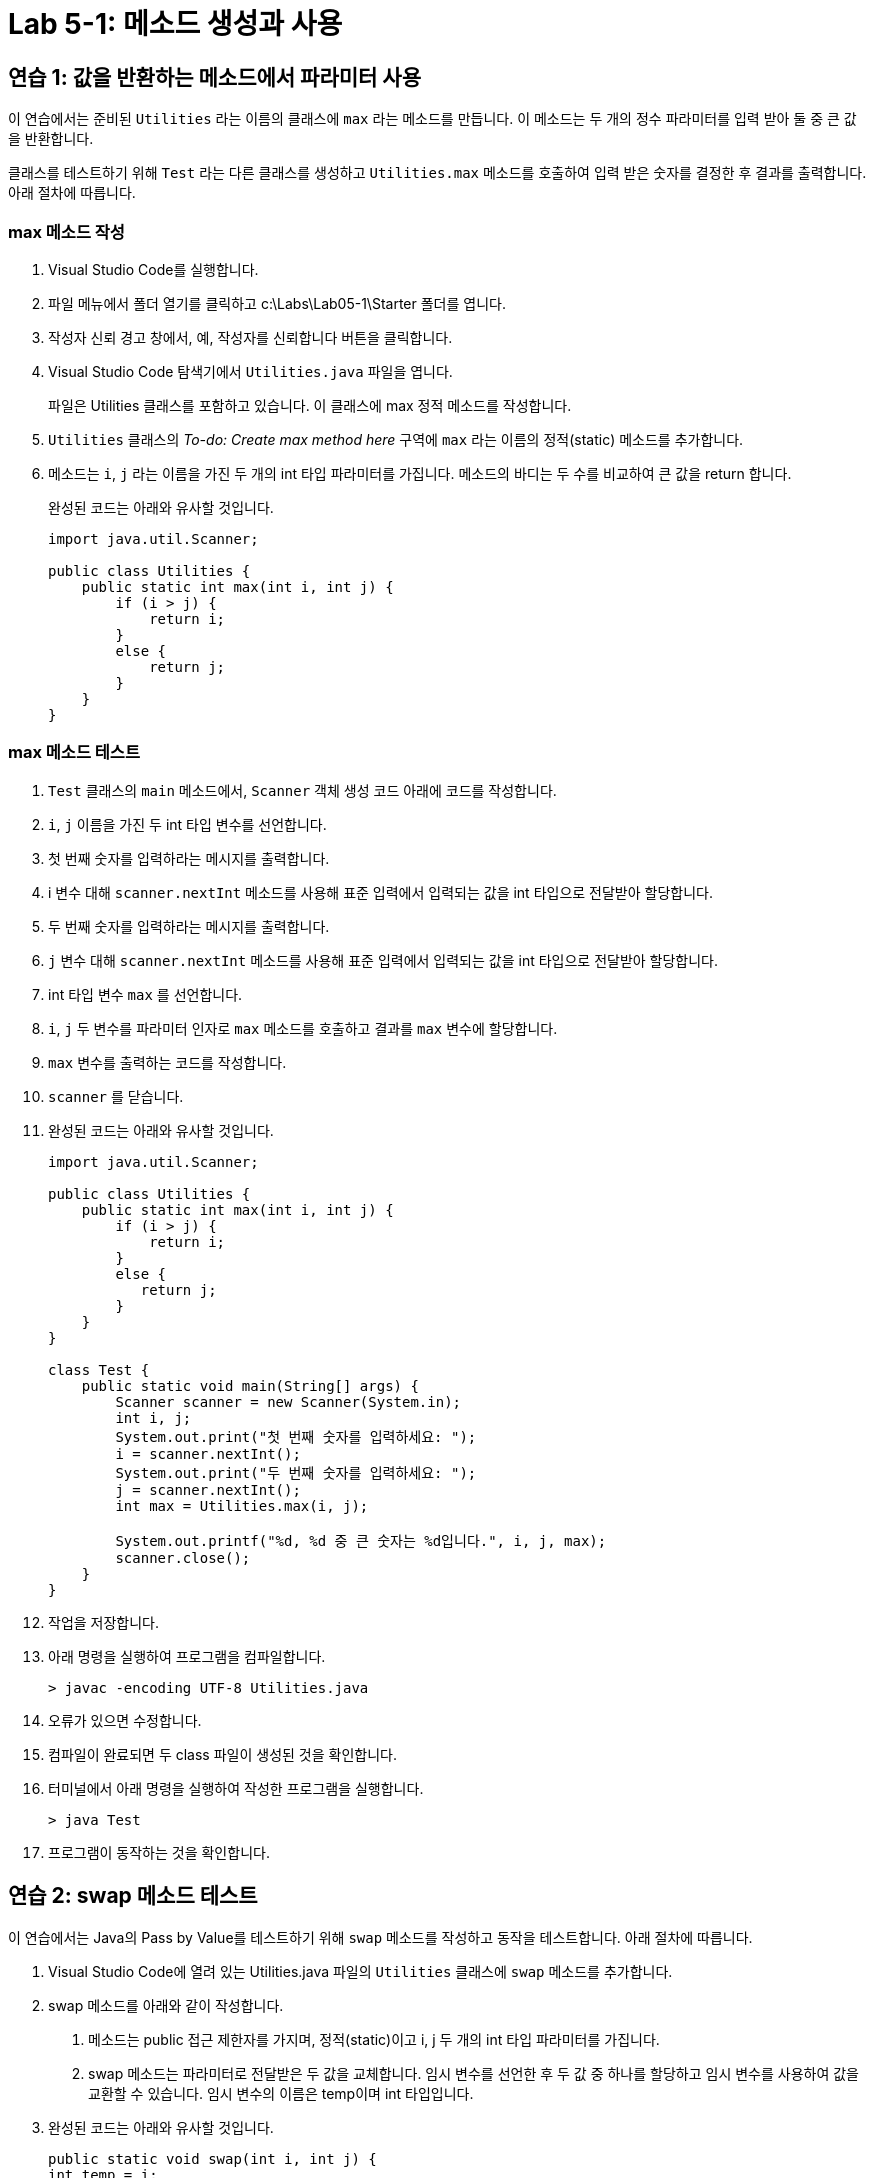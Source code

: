 = Lab 5-1: 메소드 생성과 사용

== 연습 1: 값을 반환하는 메소드에서 파라미터 사용

이 연습에서는 준비된 `Utilities` 라는 이름의 클래스에 `max` 라는 메소드를 만듭니다. 이 메소드는 두 개의 정수 파라미터를 입력 받아 둘 중 큰 값을 반환합니다.

클래스를 테스트하기 위해 `Test` 라는 다른 클래스를 생성하고 `Utilities.max` 메소드를 호출하여 입력 받은 숫자를 결정한 후 결과를 출력합니다. 아래 절차에 따릅니다.

=== max 메소드 작성
1.	Visual Studio Code를 실행합니다.
2.	파일 메뉴에서 폴더 열기를 클릭하고 c:\Labs\Lab05-1\Starter 폴더를 엽니다.
3.	작성자 신뢰 경고 창에서, 예, 작성자를 신뢰합니다 버튼을 클릭합니다.
4.	Visual Studio Code 탐색기에서 `Utilities.java` 파일을 엽니다.
+
파일은 Utilities 클래스를 포함하고 있습니다. 이 클래스에 max 정적 메소드를 작성합니다.
+
5.	`Utilities` 클래스의 _To-do: Create max method here_ 구역에 `max` 라는 이름의 정적(static) 메소드를 추가합니다.
6.	메소드는 `i`, `j` 라는 이름을 가진 두 개의 int 타입 파라미터를 가집니다. 메소드의 바디는 두 수를 비교하여 큰 값을 return 합니다.
+
완성된 코드는 아래와 유사할 것입니다.
+
[source, java]
----
import java.util.Scanner;

public class Utilities {
    public static int max(int i, int j) {
        if (i > j) {
            return i;
        }
        else {
            return j;
        }
    }
}
----

=== max 메소드 테스트
1.	`Test` 클래스의 `main` 메소드에서, `Scanner` 객체 생성 코드 아래에 코드를 작성합니다.
2.	`i`, `j` 이름을 가진 두 int 타입 변수를 선언합니다.
3.	첫 번째 숫자를 입력하라는 메시지를 출력합니다.
4.	i 변수 대해 `scanner.nextInt` 메소드를 사용해 표준 입력에서 입력되는 값을 int 타입으로 전달받아 할당합니다.
5.	두 번째 숫자를 입력하라는 메시지를 출력합니다.
6.	`j` 변수 대해 `scanner.nextInt` 메소드를 사용해 표준 입력에서 입력되는 값을 int 타입으로 전달받아 할당합니다.
7.	int 타입 변수 `max` 를 선언합니다.
8.	`i`, `j` 두 변수를 파라미터 인자로 `max` 메소드를 호출하고 결과를 `max` 변수에 할당합니다.
9.	`max` 변수를 출력하는 코드를 작성합니다.
10.	`scanner` 를 닫습니다.
11.	완성된 코드는 아래와 유사할 것입니다.
+
[source, java]
----
import java.util.Scanner;

public class Utilities {
    public static int max(int i, int j) {
        if (i > j) {
            return i;
        }
        else {
           return j;
        }
    }
}

class Test {
    public static void main(String[] args) {
        Scanner scanner = new Scanner(System.in);
        int i, j;
        System.out.print("첫 번째 숫자를 입력하세요: ");
        i = scanner.nextInt();
        System.out.print("두 번째 숫자를 입력하세요: ");
        j = scanner.nextInt();
        int max = Utilities.max(i, j);

        System.out.printf("%d, %d 중 큰 숫자는 %d입니다.", i, j, max);
        scanner.close();
    }
}
----
+
12.	작업을 저장합니다.
13.	아래 명령을 실행하여 프로그램을 컴파일합니다.
+
----
> javac -encoding UTF-8 Utilities.java
----
+
14.	오류가 있으면 수정합니다.
15.	컴파일이 완료되면 두 class 파일이 생성된 것을 확인합니다.
16.	터미널에서 아래 명령을 실행하여 작성한 프로그램을 실행합니다.
+
----
> java Test
----
17.	프로그램이 동작하는 것을 확인합니다.

== 연습 2: swap 메소드 테스트

이 연습에서는 Java의 Pass by Value를 테스트하기 위해 `swap` 메소드를 작성하고 동작을 테스트합니다. 아래 절차에 따릅니다.

1.	Visual Studio Code에 열려 있는 Utilities.java 파일의 `Utilities` 클래스에 `swap` 메소드를 추가합니다.
2.	swap 메소드를 아래와 같이 작성합니다.
a.	메소드는 public 접근 제한자를 가지며, 정적(static)이고 i, j 두 개의 int 타입 파라미터를 가집니다.
b.	swap 메소드는 파라미터로 전달받은 두 값을 교체합니다. 임시 변수를 선언한 후 두 값 중 하나를 할당하고 임시 변수를 사용하여 값을 교환할 수 있습니다. 임시 변수의 이름은 temp이며 int 타입입니다.
3.	완성된 코드는 아래와 유사할 것입니다.
+
[source, java]
----
public static void swap(int i, int j) {
int temp = i;
i = j;
j = temp;
}
----
+
4.	`Test` 클래스의 `main` 메소드의 바디에서, 이전 연습에서 작성한 모든 코드를 주석처리 합니다.
5.	`Test` 클래스의 `main` 메소드에서 `i`, `j` 두 int 타입 변수를 선언하고 `i` 에는 1, `j` 에는 2를 할당합니다.
6.	두 변수의 값을 출력하는 코드를 작성합니다.
7.	`i`, `j` 두 변수를 파라미터로 `swap` 메소드를 실행하는 코드를 작성합니다.
8.	두 변수의 값을 출력하는 코드를 작성합니다.
9.	완성된 코드는 아래와 유사할 것입니다.
+
[source, java]
----
class Test {
    public static void main(String[] args) {
        int i = 1, j = 2;
        System.out.printf("swap 메소드 호출 전 i: %d, j: %d\n", i, j);
        Utilities.swap(i, j);
        System.out.printf("swap 메소드 호출 후 i: %d, j: %d", i, j);
    }
}
----
+
10. 아래 명령을 실행하여 프로그램을 컴파일 합니다.
+
----
> javac -encoding UTF-8 Utilities.java
----
11.	프로그램을 실행하여 테스트하고 `swap` 메소드 호출후에도 `i`, `j` 변수에 저장된 값이 교환되지 않는 것을 확인합니다.
+
----
swap 메소드 호출 전: i: 1, J: 2
swap 메소드 호출 후: i: 1, J: 2
----

link:./19_lab_5-2.adoc[다음: Lab 5-2 메소드 오버로딩]